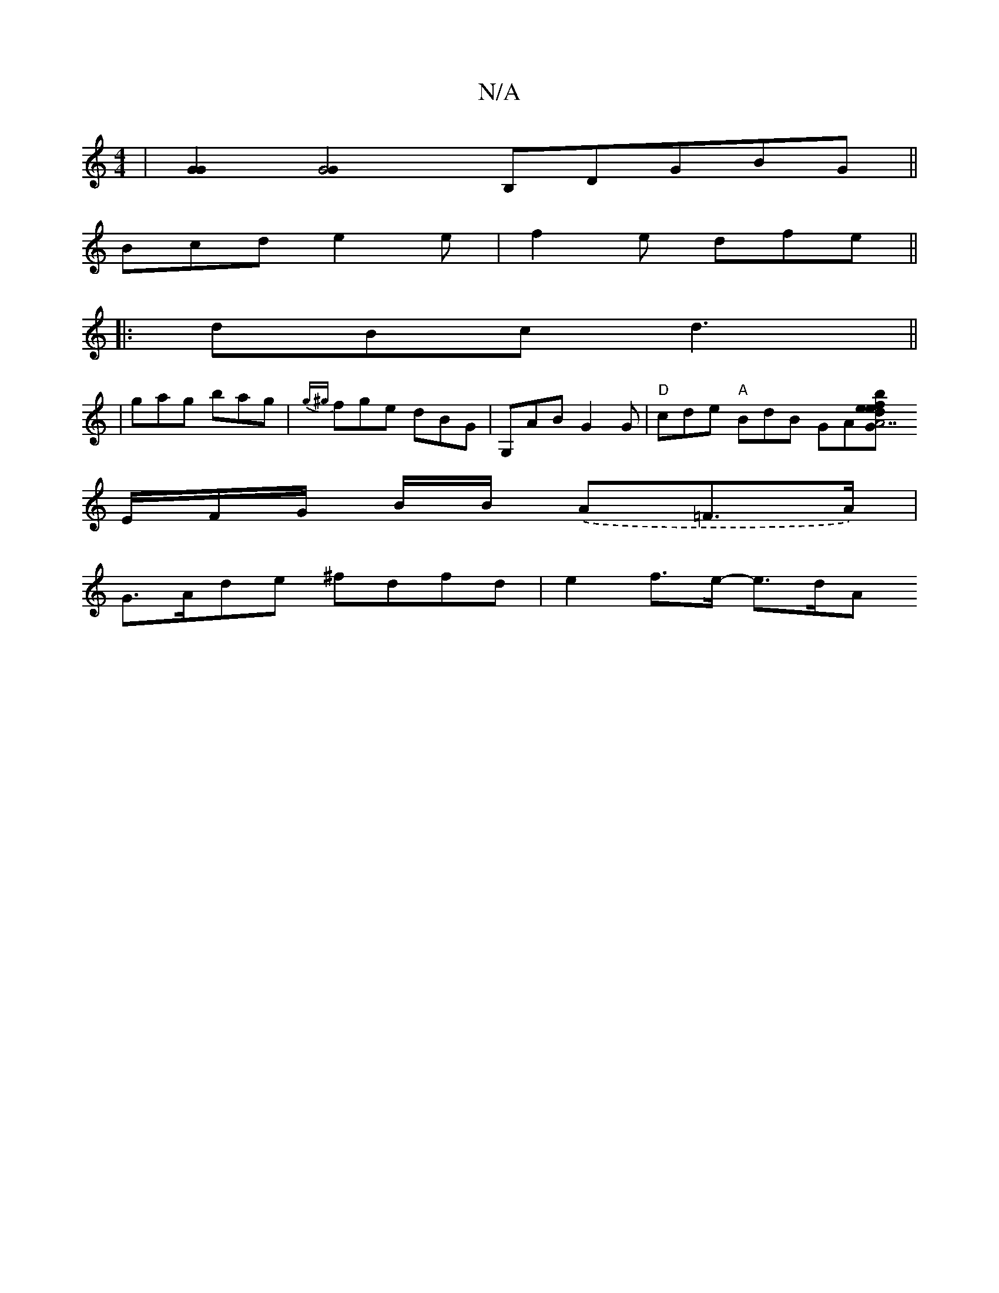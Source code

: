 X:1
T:N/A
M:4/4
R:N/A
K:Cmajor
2 | [G2G2] [G4G2] [B,]DGBG ||
Bcd e2 e | f2 e dfe ||
|: dBc d3 ||
| gag bag | {g^g}fge dBG | G,AB G2G | "D"cde "A" BdB GA[G2{ef} | "A7" {b}def {e}AAc|
E/F/G/ B/B/ .(A=F>A)|
G>Ade ^fdfd | e2 f>e- e>dA<